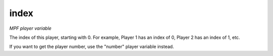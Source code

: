 index
=====

*MPF player variable*

The index of this player, starting with 0. For example, Player
1 has an index of 0, Player 2 has an index of 1, etc.

If you want to get the player number, use the "number" player variable
instead.

